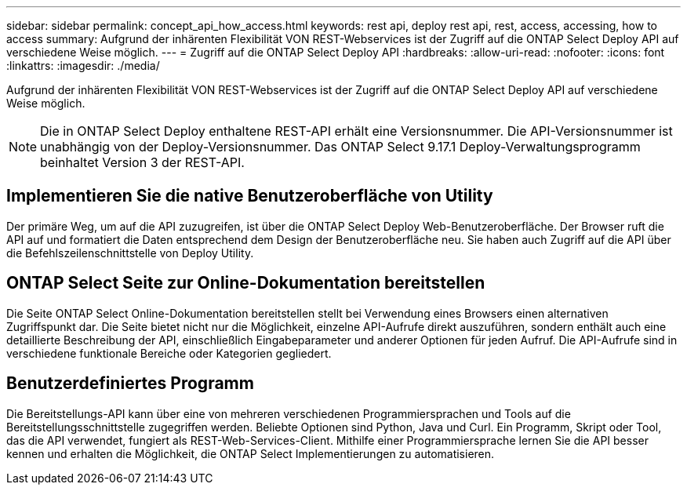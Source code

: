 ---
sidebar: sidebar 
permalink: concept_api_how_access.html 
keywords: rest api, deploy rest api, rest, access, accessing, how to access 
summary: Aufgrund der inhärenten Flexibilität VON REST-Webservices ist der Zugriff auf die ONTAP Select Deploy API auf verschiedene Weise möglich. 
---
= Zugriff auf die ONTAP Select Deploy API
:hardbreaks:
:allow-uri-read: 
:nofooter: 
:icons: font
:linkattrs: 
:imagesdir: ./media/


[role="lead"]
Aufgrund der inhärenten Flexibilität VON REST-Webservices ist der Zugriff auf die ONTAP Select Deploy API auf verschiedene Weise möglich.


NOTE: Die in ONTAP Select Deploy enthaltene REST-API erhält eine Versionsnummer. Die API-Versionsnummer ist unabhängig von der Deploy-Versionsnummer. Das ONTAP Select 9.17.1 Deploy-Verwaltungsprogramm beinhaltet Version 3 der REST-API.



== Implementieren Sie die native Benutzeroberfläche von Utility

Der primäre Weg, um auf die API zuzugreifen, ist über die ONTAP Select Deploy Web-Benutzeroberfläche. Der Browser ruft die API auf und formatiert die Daten entsprechend dem Design der Benutzeroberfläche neu. Sie haben auch Zugriff auf die API über die Befehlszeilenschnittstelle von Deploy Utility.



== ONTAP Select Seite zur Online-Dokumentation bereitstellen

Die Seite ONTAP Select Online-Dokumentation bereitstellen stellt bei Verwendung eines Browsers einen alternativen Zugriffspunkt dar. Die Seite bietet nicht nur die Möglichkeit, einzelne API-Aufrufe direkt auszuführen, sondern enthält auch eine detaillierte Beschreibung der API, einschließlich Eingabeparameter und anderer Optionen für jeden Aufruf. Die API-Aufrufe sind in verschiedene funktionale Bereiche oder Kategorien gegliedert.



== Benutzerdefiniertes Programm

Die Bereitstellungs-API kann über eine von mehreren verschiedenen Programmiersprachen und Tools auf die Bereitstellungsschnittstelle zugegriffen werden. Beliebte Optionen sind Python, Java und Curl. Ein Programm, Skript oder Tool, das die API verwendet, fungiert als REST-Web-Services-Client. Mithilfe einer Programmiersprache lernen Sie die API besser kennen und erhalten die Möglichkeit, die ONTAP Select Implementierungen zu automatisieren.
